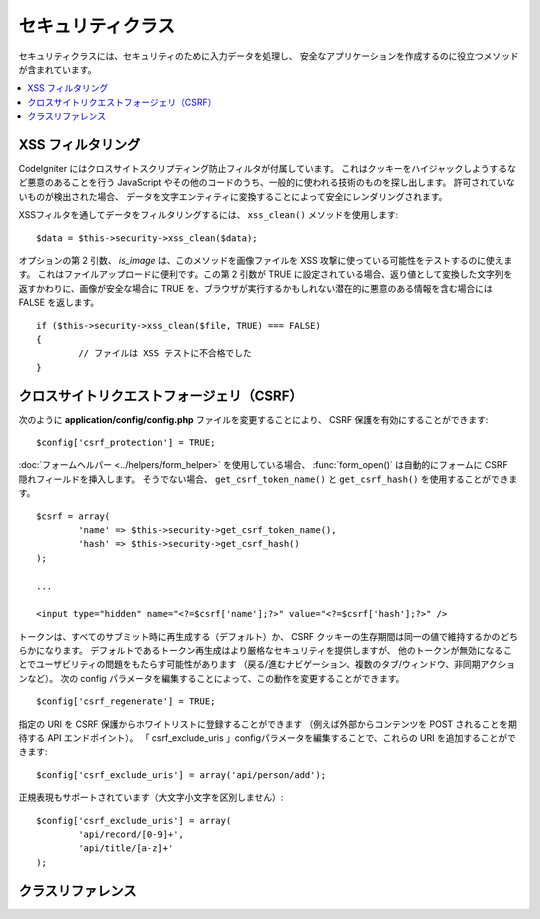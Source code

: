 ##################
セキュリティクラス
##################

セキュリティクラスには、セキュリティのために入力データを処理し、
安全なアプリケーションを作成するのに役立つメソッドが含まれています。

.. contents::
  :local:

.. raw:: html

  <div class="custom-index container"></div>

******************
XSS フィルタリング
******************

CodeIgniter にはクロスサイトスクリプティング防止フィルタが付属しています。
これはクッキーをハイジャックしようするなど悪意のあることを行う
JavaScript やその他のコードのうち、一般的に使われる技術のものを探し出します。
許可されていないものが検出された場合、
データを文字エンティティに変換することによって安全にレンダリングされます。

XSSフィルタを通してデータをフィルタリングするには、 ``xss_clean()`` メソッドを使用します::

	$data = $this->security->xss_clean($data);

オプションの第 2 引数、 *is_image* は、このメソッドを画像ファイルを
XSS 攻撃に使っている可能性をテストするのに使えます。
これはファイルアップロードに便利です。この第 2 引数が TRUE
に設定されている場合、返り値として変換した文字列を返すかわりに、画像が安全な場合に TRUE
を、ブラウザが実行するかもしれない潜在的に悪意のある情報を含む場合には FALSE
を返します。

::

	if ($this->security->xss_clean($file, TRUE) === FALSE)
	{
		// ファイルは XSS テストに不合格でした
	}

******************************************
クロスサイトリクエストフォージェリ（CSRF）
******************************************

次のように **application/config/config.php**
ファイルを変更することにより、 CSRF 保護を有効にすることができます::

	$config['csrf_protection'] = TRUE;

:doc:`フォームヘルパー <../helpers/form_helper>` を使用している場合、
:func:`form_open()` は自動的にフォームに CSRF 隠れフィールドを挿入します。
そうでない場合、 ``get_csrf_token_name()`` と
``get_csrf_hash()`` を使用することができます。
::

	$csrf = array(
		'name' => $this->security->get_csrf_token_name(),
		'hash' => $this->security->get_csrf_hash()
	);

	...

	<input type="hidden" name="<?=$csrf['name'];?>" value="<?=$csrf['hash'];?>" />

トークンは、すべてのサブミット時に再生成する（デフォルト）か、
CSRF クッキーの生存期間は同一の値で維持するかのどちらかになります。
デフォルトであるトークン再生成はより厳格なセキュリティを提供しますが、
他のトークンが無効になることでユーザビリティの問題をもたらす可能性があります
（戻る/進むナビゲーション、複数のタブ/ウィンドウ、非同期アクションなど）。
次の config パラメータを編集することによって、この動作を変更することができます。

::

	$config['csrf_regenerate'] = TRUE;

指定の URI を CSRF 保護からホワイトリストに登録することができます
（例えば外部からコンテンツを POST されることを期待する API エンドポイント）。
「 csrf_exclude_uris 」configパラメータを編集することで、これらの URI を追加することができます::

	$config['csrf_exclude_uris'] = array('api/person/add');

正規表現もサポートされています（大文字小文字を区別しません）::

	$config['csrf_exclude_uris'] = array(
		'api/record/[0-9]+',
		'api/title/[a-z]+'
	);

******************
クラスリファレンス
******************

.. php:class:: CI_Security

	.. php:method:: xss_clean($str[, $is_image = FALSE])

		:param	mixed	$str: 入力文字列または文字列の配列
		:returns:	XSS クリーンなデータ
		:rtype:	mixed

		入力データから XSS 攻撃コードの削除を実施し、クリーンにした文字列を返します。
		オプションの第 2 引数を true に設定すると、画像を使用しても安全な場合は TRUE 、悪意のあるデータが検出された場合は FALSE となる真偽値を返します。

	.. php:method:: sanitize_filename($str[, $relative_path = FALSE])

		:param	string	$str: ファイル名/パス
		:param	bool	$relative_path: ファイルパスのどのディレクトリも保護するかどうか
		:returns:	サニタイズされたファイル名/パス
		:rtype:	string

		ディレクトリトラバーサルやその他セキュリティの脅威を防止するためにファイル名のサニタイズを実施します。
		ユーザ入力により与えられたファイル名には特に有用です。
		::

			$filename = $this->security->sanitize_filename($this->input->post('filename'));

		相対パスを含めてユーザ入力を許可したい場合、たとえば
		*file/in/some/approved/folder.txt* 、第 2 引数の ``$relative_path``  を TRUE に設定することでできます
		::

			$filename = $this->security->sanitize_filename($this->input->post('filename'), TRUE);

	.. php:method:: get_csrf_token_name()

		:returns:	CSRF トークン名
		:rtype:	string

		Returns the CSRF トークン名（``$config['csrf_token_name']`` の値）。

	.. php:method:: get_csrf_hash()

		:returns:	CSRF ハッシュ
		:rtype:	string

		CSRFのハッシュ値を返します。手動でフォームを作成するか、正当な AJAX POST リクエストを送信するために ``get_csrf_token_name()``
		と組み合わせで使うと便利です。

	.. php:method:: entity_decode($str[, $charset = NULL])

		:param	string	$str: 入力文字列
		:param	string	$charset: 入力文字列の文字セット
		:returns:	エンティティデコードされた文字列
		:rtype:	string

		このメソッドは PHP が標準で持っている ``html_entity_decode()`` 関数を ENT_COMPAT モードで動かした場合の挙動に非常によく似ています、
		セミコロンで終っていない HTML エンティティを検出しようとする以外は。いくつかのブラウザがそれを許可するからです。

		``$charset`` パラメータを空のままである場合は、 ``$config['charset']`` に設定した値が使用されます。

	.. php:method:: get_random_bytes($length)

		:param	int	$length: 出力の長さ
		:returns:	ランダムバイトのバイナリストリーム。失敗した場合には FALSE
		:rtype:	string

		``mcrypt_create_iv()`` により適切なランダムバイトを取得するための便利なメソッドです、
		``/dev/urandom`` か ``openssl_random_pseudo_bytes()`` のどちらかが有効な場合に（この順序で）
		取得します。

		CSRF と XSS のトークンを生成するために使用されます。

		.. note:: 出力は暗号化手法として安全であるという保証は　あ　り　ま　せ　ん　、
			その時においてベストな試行というだけです。